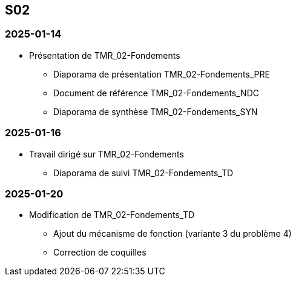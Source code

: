 == S02

=== 2025-01-14
* Présentation de TMR_02-Fondements
  - Diaporama de présentation TMR_02-Fondements_PRE
  - Document de référence TMR_02-Fondements_NDC
  - Diaporama de synthèse TMR_02-Fondements_SYN

=== 2025-01-16
* Travail dirigé sur TMR_02-Fondements
  - Diaporama de suivi TMR_02-Fondements_TD

=== 2025-01-20
* Modification de TMR_02-Fondements_TD
  - Ajout du mécanisme de fonction (variante 3 du problème 4)
  - Correction de coquilles